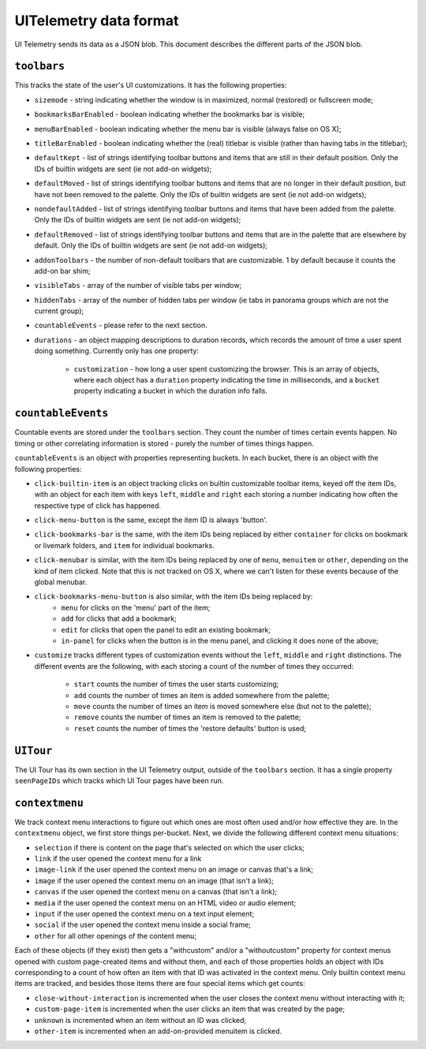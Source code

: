 =======================
UITelemetry data format
=======================

UI Telemetry sends its data as a JSON blob. This document describes the different parts
of the JSON blob.

``toolbars``
------------

This tracks the state of the user's UI customizations. It has the following properties:

- ``sizemode`` - string indicating whether the window is in maximized, normal (restored) or
  fullscreen mode;
- ``bookmarksBarEnabled`` - boolean indicating whether the bookmarks bar is visible;
- ``menuBarEnabled`` - boolean indicating whether the menu bar is visible (always false on OS X);
- ``titleBarEnabled`` - boolean indicating whether the (real) titlebar is visible (rather than
  having tabs in the titlebar);
- ``defaultKept`` - list of strings identifying toolbar buttons and items that are still in their
  default position. Only the IDs of builtin widgets are sent (ie not add-on widgets);
- ``defaultMoved`` - list of strings identifying toolbar buttons and items that are no longer in
  their default position, but have not been removed to the palette. Only the IDs of builtin widgets
  are sent (ie not add-on widgets);
- ``nondefaultAdded`` - list of strings identifying toolbar buttons and items that have been added
  from the palette. Only the IDs of builtin widgets are sent (ie not add-on widgets);
- ``defaultRemoved`` - list of strings identifying toolbar buttons and items that are in the
  palette that are elsewhere by default. Only the IDs of builtin widgets are sent
  (ie not add-on widgets);
- ``addonToolbars`` - the number of non-default toolbars that are customizable. 1 by default
  because it counts the add-on bar shim;
- ``visibleTabs`` - array of the number of visible tabs per window;
- ``hiddenTabs`` - array of the number of hidden tabs per window (ie tabs in panorama groups which
  are not the current group);
- ``countableEvents`` - please refer to the next section.
- ``durations`` - an object mapping descriptions to duration records, which records the amount of
  time a user spent doing something. Currently only has one property:
   - ``customization`` - how long a user spent customizing the browser. This is an array of
     objects, where each object has a ``duration`` property indicating the time in milliseconds,
     and a ``bucket`` property indicating a bucket in which the duration info falls.

``countableEvents``
-------------------

Countable events are stored under the ``toolbars`` section. They count the number of times certain
events happen. No timing or other correlating information is stored - purely the number of times
things happen.

``countableEvents`` is an object with properties representing buckets. In each bucket, there is an
object with the following properties:

- ``click-builtin-item`` is an object tracking clicks on builtin customizable toolbar items, keyed
  off the item IDs, with an object for each item with keys ``left``, ``middle`` and ``right`` each
  storing a number indicating how often the respective type of click has happened.
- ``click-menu-button`` is the same, except the item ID is always 'button'.
- ``click-bookmarks-bar`` is the same, with the item IDs being replaced by either ``container`` for
  clicks on bookmark or livemark folders, and ``item`` for individual bookmarks.
- ``click-menubar`` is similar, with the item IDs being replaced by one of ``menu``, ``menuitem``
  or ``other``, depending on the kind of item clicked. Note that this is not tracked on OS X, where
  we can't listen for these events because of the global menubar.
- ``click-bookmarks-menu-button`` is also similar, with the item IDs being replaced by:
   - ``menu`` for clicks on the 'menu' part of the item;
   - ``add`` for clicks that add a bookmark;
   - ``edit`` for clicks that open the panel to edit an existing bookmark;
   - ``in-panel`` for clicks when the button is in the menu panel, and clicking it does none of the
     above;
- ``customize`` tracks different types of customization events without the ``left``, ``middle`` and
  ``right`` distinctions. The different events are the following, with each storing a count of the
  number of times they occurred:
   - ``start`` counts the number of times the user starts customizing;
   - ``add`` counts the number of times an item is added somewhere from the palette;
   - ``move`` counts the number of times an item is moved somewhere else (but not to the palette);
   - ``remove`` counts the number of times an item is removed to the palette;
   - ``reset`` counts the number of times the 'restore defaults' button is used;


``UITour``
----------
The UI Tour has its own section in the UI Telemetry output, outside of the ``toolbars`` section.
It has a single property ``seenPageIDs`` which tracks which UI Tour pages have been run.

``contextmenu``
---------------
We track context menu interactions to figure out which ones are most often used and/or how
effective they are. In the ``contextmenu`` object, we first store things per-bucket. Next, we
divide the following different context menu situations:

- ``selection`` if there is content on the page that's selected on which the user clicks;
- ``link`` if the user opened the context menu for a link
- ``image-link`` if the user opened the context menu on an image or canvas that's a link;
- ``image`` if the user opened the context menu on an image (that isn't a link);
- ``canvas`` if the user opened the context menu on a canvas (that isn't a link);
- ``media`` if the user opened the context menu on an HTML video or audio element;
- ``input`` if the user opened the context menu on a text input element;
- ``social`` if the user opened the context menu inside a social frame;
- ``other`` for all other openings of the content menu;

Each of these objects (if they exist) then gets a "withcustom" and/or a "withoutcustom" property
for context menus opened with custom page-created items and without them, and each of those
properties holds an object with IDs corresponding to a count of how often an item with that ID was
activated in the context menu. Only builtin context menu items are tracked, and besides those items
there are four special items which get counts:

- ``close-without-interaction`` is incremented when the user closes the context menu without interacting with it;
- ``custom-page-item`` is incremented when the user clicks an item that was created by the page;
- ``unknown`` is incremented when an item without an ID was clicked;
- ``other-item`` is incremented when an add-on-provided menuitem is clicked.

